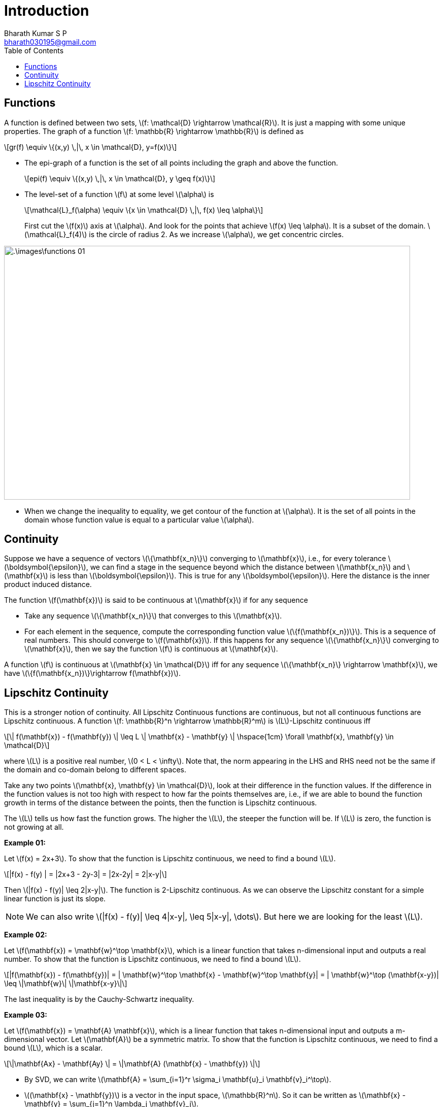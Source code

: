 = Introduction =
:doctype: book
:author: Bharath Kumar S P
:email: bharath030195@gmail.com
:stem: latexmath
:eqnums:
:toc:

== Functions ==
A function is defined between two sets, stem:[f: \mathcal{D} \rightarrow \mathcal{R}]. It is just a mapping with some unique properties. The graph of a function stem:[f: \mathbb{R} \rightarrow \mathbb{R}] is defined as

[stem]
++++
gr(f) \equiv \{(x,y) \,|\, x \in \mathcal{D}, y=f(x)\}
++++

* The epi-graph of a function is the set of all points including the graph and above the function.
+
[stem]
++++
epi(f) \equiv \{(x,y) \,|\, x \in \mathcal{D}, y \geq f(x)\}
++++

* The level-set of a function stem:[f] at some level stem:[\alpha] is
+
[stem]
++++
\mathcal{L}_f(\alpha) \equiv \{x \in \mathcal{D} \,|\, f(x) \leq \alpha\}
++++
+
First cut the stem:[f(x)] axis at stem:[\alpha]. And look for the points that achieve stem:[f(x) \leq \alpha]. It is a subset of the domain. stem:[\mathcal{L}_f(4)] is the circle of radius 2. As we increase stem:[\alpha], we get concentric circles.

image::.\images\functions_01.png[align='center', 800, 500]

* When we change the inequality to equality, we get contour of the function at stem:[\alpha]. It is the set of all points in the domain whose function value is equal to a particular value stem:[\alpha].

== Continuity ==
Suppose we have a sequence of vectors stem:[\{\mathbf{x_n}\}] converging to stem:[\mathbf{x}], i.e., for every tolerance stem:[\boldsymbol{\epsilon}], we can find a stage in the sequence beyond which the distance between stem:[\mathbf{x_n}] and stem:[\mathbf{x}] is less than stem:[\boldsymbol{\epsilon}]. This is true for any stem:[\boldsymbol{\epsilon}]. Here the distance is the inner product induced distance.

The function stem:[f(\mathbf{x})] is said to be continuous at stem:[\mathbf{x}] if for any sequence

* Take any sequence stem:[\{\mathbf{x_n}\}] that converges to this stem:[\mathbf{x}].
* For each element in the sequence, compute the corresponding function value stem:[\{f(\mathbf{x_n})\}]. This is a sequence of real numbers. This should converge to stem:[f(\mathbf{x})]. If this happens for any sequence stem:[\{\mathbf{x_n}\}] converging to stem:[\mathbf{x}], then we say the function stem:[f] is continuous at stem:[\mathbf{x}].

====
A function stem:[f] is continuous at stem:[\mathbf{x} \in \mathcal{D}] iff for any sequence stem:[\{\mathbf{x_n}\} \rightarrow \mathbf{x}], we have stem:[\{f(\mathbf{x_n})\}\rightarrow f(\mathbf{x})].
====

== Lipschitz Continuity ==
This is a stronger notion of continuity. All Lipschitz Continuous functions are continuous, but not all continuous functions are Lipschitz continuous. A function stem:[f: \mathbb{R}^n \rightarrow \mathbb{R}^m] is stem:[L]-Lipschitz continuous iff

[stem]
++++
\| f(\mathbf{x}) - f(\mathbf{y}) \| \leq L \| \mathbf{x} - \mathbf{y} \| \hspace{1cm} \forall \mathbf{x}, \mathbf{y} \in \mathcal{D}
++++

where stem:[L] is a positive real number, stem:[0 < L < \infty]. Note that, the norm appearing in the LHS and RHS need not be the same
if the domain and co-domain belong to different spaces.

Take any two points stem:[\mathbf{x}, \mathbf{y} \in \mathcal{D}], look at their difference in the function values. If the difference in the function values is not too high with respect to how far the points themselves are, i.e., if we are able to bound the function growth in terms of the distance between the points, then the function is Lipschitz continuous.

The stem:[L] tells us how fast the function grows. The higher the stem:[L], the steeper the function will be. If stem:[L] is zero, the function is not growing at all.

*Example 01:* 

Let stem:[f(x) = 2x+3]. To show that the function is Lipschitz continuous, we need to find a bound stem:[L].

[stem]
++++
|f(x) - f(y) | = |2x+3 - 2y-3| = |2x-2y| = 2|x-y|
++++

Then stem:[|f(x) - f(y)| \leq 2|x-y|]. The function is 2-Lipschitz continuous. As we can observe the Lipschitz constant for a simple linear function is just its slope.

NOTE: We can also write stem:[|f(x) - f(y)| \leq 4|x-y|, \leq 5|x-y|, \dots]. But here we are looking for the least stem:[L].

*Example 02:* 

Let stem:[f(\mathbf{x}) = \mathbf{w}^\top \mathbf{x}], which is a linear function that takes n-dimensional input and outputs a real number. To show that the function is Lipschitz continuous, we need to find a bound stem:[L].

[stem]
++++
|f(\mathbf{x}) - f(\mathbf{y})| = | \mathbf{w}^\top \mathbf{x} -  \mathbf{w}^\top \mathbf{y}| = | \mathbf{w}^\top (\mathbf{x-y})| \leq \|\mathbf{w}\| \|\mathbf{x-y}\|
++++

The last inequality is by the Cauchy-Schwartz inequality.

*Example 03:* 

Let stem:[f(\mathbf{x}) = \mathbf{A} \mathbf{x}], which is a linear function that takes n-dimensional input and outputs a m-dimensional vector. Let stem:[\mathbf{A}] be a symmetric matrix. To show that the function is Lipschitz continuous, we need to find a bound stem:[L], which is a scalar.

[stem]
++++
\|\mathbf{Ax} - \mathbf{Ay} \| = \|\mathbf{A} (\mathbf{x} - \mathbf{y}) \|
++++

* By SVD, we can write stem:[\mathbf{A} = \sum_{i=1}^r \sigma_i \mathbf{u}_i \mathbf{v}_i^\top].
* stem:[(\mathbf{x} - \mathbf{y})] is a vector in the input space, stem:[\mathbb{R}^n]. So it can be written as stem:[\mathbf{x} - \mathbf{y} = \sum_{j=1}^n \lambda_j \mathbf{v}_j].

[stem]
++++
\begin{align*}
\mathbf{A} (\mathbf{x} - \mathbf{y}) & = \sum_{i=1}^r \sigma_i \mathbf{u}_i \mathbf{v}_i^\top \sum_{j=1}^n \lambda_j \mathbf{v}_j \\
& = \sum_{i=1}^r \sum_{j=1}^n \lambda_j \sigma_i \mathbf{u}_i \mathbf{v}_i^\top \mathbf{v}_j \\
& = \sum_{i=1}^r \lambda_i \sigma_i \mathbf{u}_i && \text{ as } V \text{ vectors are orthogonal } \\
\end{align*}
++++

This is just a linear combination of stem:[\mathbf{u}_i]'s. Then

[stem]
++++
\begin{align*}
\| \mathbf{A} (\mathbf{x} - \mathbf{y}) \| & = \|\sum_{i=1}^r \lambda_i \sigma_i \mathbf{u}_i \| \\
& = \sqrt{ \langle \sum_{i=1}^r \lambda_i \sigma_i \mathbf{u}_i, \sum_{i=1}^r \lambda_i \sigma_i \mathbf{u}_i \rangle} = \sqrt{ (\sum_{i=1}^r \lambda_i \sigma_i \mathbf{u}_i)^\top (\sum_{i=1}^r \lambda_i \sigma_i \mathbf{u}_i )} \\
& = \sqrt{ \sum_{i=1}^r \lambda_i \sigma_i \mathbf{u}_i^\top (\sum_{i=1}^r \lambda_i \sigma_i \mathbf{u}_i )} = \sqrt{ \sum_{i=1}^r \lambda_i^2 \sigma_i^2 } \\
\end{align*}
++++

Here stem:[\lambda_i] changes as per the vector stem:[(\mathbf{x} - \mathbf{y})], the stem:[\sigma_i] are fixed.

[stem]
++++
\begin{align*}
\| \mathbf{A} (\mathbf{x} - \mathbf{y}) \| & \leq \sqrt{ \sum_{i=1}^r \lambda_i^2 \sigma^2_{max} } \\
& = \sqrt{ \sigma^2_{max} \sum_{i=1}^r \lambda_i^2} = \sigma_{max} \sqrt{ \sum_{i=1}^r \lambda_i^2}
\end{align*}
++++

as singular values are always non-negative, stem:[\sqrt{ \sigma^2_{max}} = \sigma_{max}].

NOTE: For example: stem:[\sqrt{3\lambda_1^2 + 4\lambda_2^2} \leq \sqrt{4\lambda_1^2 + 4\lambda_2^2} = \sqrt{4} \sqrt{\lambda_1^2 + \lambda_2^2}]

Hence, we are able to show stem:[\| \mathbf{A} (\mathbf{x} - \mathbf{y}) \| \leq \sigma_{max} \|\mathbf{x} - \mathbf{y} \|]. Thus the Lipschitz constant is the highest singular value of the matrix stem:[\mathbf{A}].

*Example 04:* 

Let stem:[f(x) = x^2]. To show that the function is Lipschitz continuous, we need to find a bound stem:[L].

stem:[|x^2 -y^2| = |x+y| |x-y|]. This quantity can never be 

[stem]
++++
|x+y| |x-y| \not \leq L | x-y|
++++

For any given stem:[L], we can pick stem:[x,y] such that stem:[|x+y| > L]. So by contradiction, we say that this function stem:[f] is not Lipschitz continuous. This happens because the function grows too steeply compared to how stem:[x] grows.

But we restrict the domain of the function to stem:[x \in [-1,1\]]. Then the function is Lipschitz continuous because stem:[|x+y|] is upper bounded by 2. So the Lipschitz constant is 2.

====
Theorem that helps us find the Lipschitz constant:

If stem:[f] is differentiable, then say the magnitude of the derivative is bounded by some number, stem:[|f'(x)| \leq L] for all stem:[x]. Then such a number stem:[L] is the Lipschitz constant.
====

*Example 05:* 

Let stem:[f(x) = x \log x] where stem:[x >0]. Then stem:[f'(x) = 1 + \log x]. We need to find a constant such that stem:[|1 + \log x| \leq L] for all stem:[x>0]. We cannot find such a stem:[L]. Hence the function stem:[f(x)] is not Lipschitz continuous.